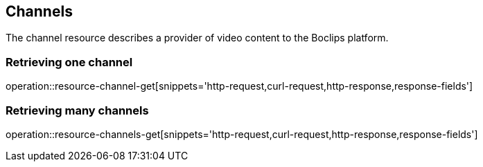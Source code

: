 [[resources-channels]]
== Channels

The channel resource describes a provider of video content to the
Boclips platform.

=== Retrieving one channel

operation::resource-channel-get[snippets='http-request,curl-request,http-response,response-fields']

=== Retrieving many channels

operation::resource-channels-get[snippets='http-request,curl-request,http-response,response-fields']
